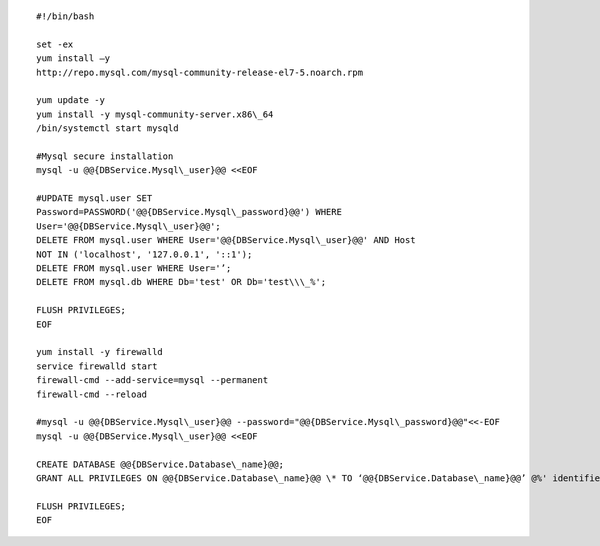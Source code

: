 ::

  #!/bin/bash

  set -ex
  yum install –y
  http://repo.mysql.com/mysql-community-release-el7-5.noarch.rpm

  yum update -y
  yum install -y mysql-community-server.x86\_64
  /bin/systemctl start mysqld

  #Mysql secure installation
  mysql -u @@{DBService.Mysql\_user}@@ <<EOF

  #UPDATE mysql.user SET
  Password=PASSWORD('@@{DBService.Mysql\_password}@@') WHERE
  User='@@{DBService.Mysql\_user}@@';
  DELETE FROM mysql.user WHERE User='@@{DBService.Mysql\_user}@@' AND Host
  NOT IN ('localhost', '127.0.0.1', '::1');
  DELETE FROM mysql.user WHERE User='’;
  DELETE FROM mysql.db WHERE Db='test' OR Db='test\\\_%';

  FLUSH PRIVILEGES;
  EOF

  yum install -y firewalld
  service firewalld start
  firewall-cmd --add-service=mysql --permanent
  firewall-cmd --reload

  #mysql -u @@{DBService.Mysql\_user}@@ --password="@@{DBService.Mysql\_password}@@"<<-EOF
  mysql -u @@{DBService.Mysql\_user}@@ <<EOF

  CREATE DATABASE @@{DBService.Database\_name}@@;
  GRANT ALL PRIVILEGES ON @@{DBService.Database\_name}@@ \* TO ‘@@{DBService.Database\_name}@@’ @%' identified by 'secret';

  FLUSH PRIVILEGES;
  EOF
